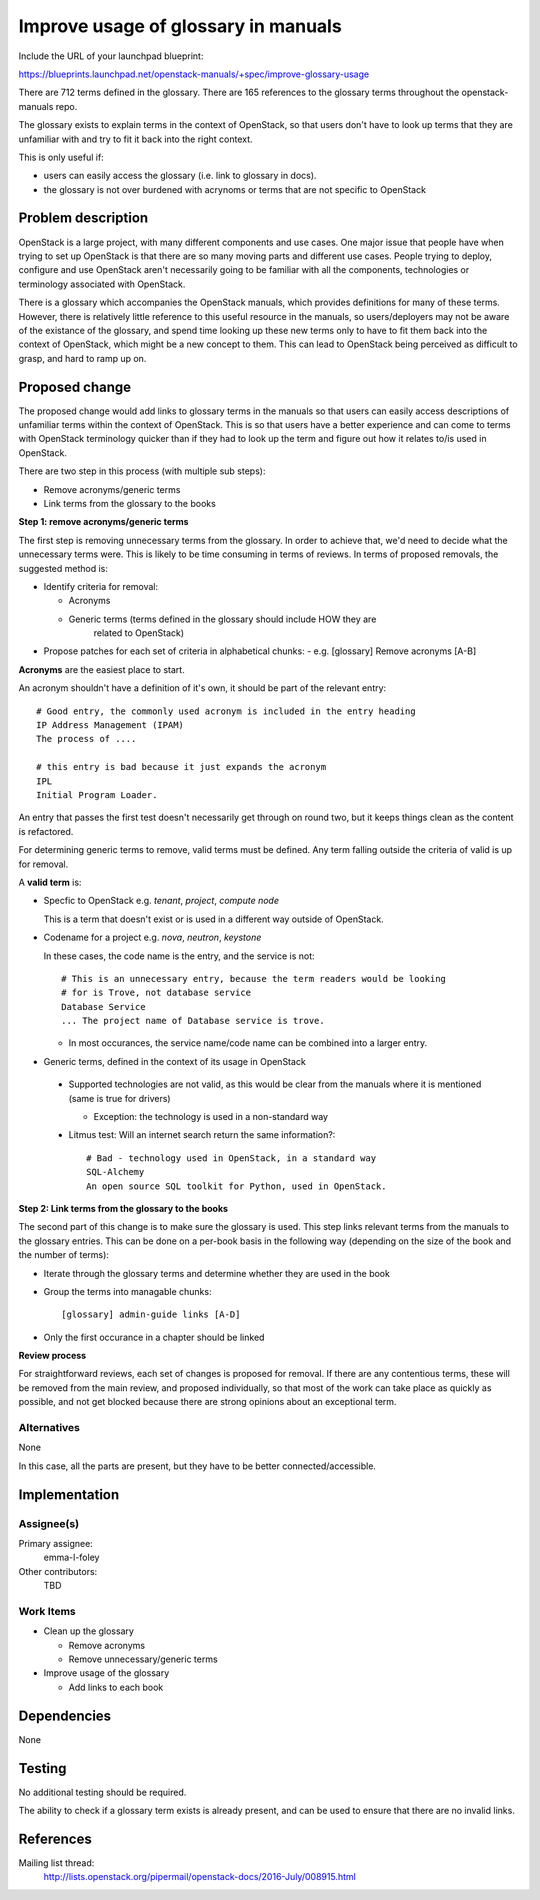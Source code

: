 ..
 This work is licensed under a Creative Commons Attribution 3.0 Unported
 License.

 http://creativecommons.org/licenses/by/3.0/legalcode

====================================
Improve usage of glossary in manuals
====================================

Include the URL of your launchpad blueprint:

https://blueprints.launchpad.net/openstack-manuals/+spec/improve-glossary-usage

There are 712 terms defined in the glossary.
There are 165 references to the glossary terms throughout the
openstack-manuals repo.

The glossary exists to explain terms in the context of OpenStack, so that users
don't have to look up terms that they are unfamiliar with and try to fit it
back into the right context.

This is only useful if:

* users can easily access the glossary (i.e. link to glossary in docs).
* the glossary is not over burdened with acrynoms or terms that are not
  specific to OpenStack


Problem description
===================

OpenStack is a large project, with many different components and use cases. One
major issue that people have when trying to set up OpenStack is that there are
so many moving parts and different use cases. People trying to deploy,
configure and use OpenStack aren't necessarily going to be familiar with all
the components, technologies or terminology associated with OpenStack.

There is a glossary which accompanies the OpenStack manuals, which provides
definitions for many of these terms. However, there is relatively little
reference to this useful resource in the manuals, so users/deployers may not
be aware of the existance of the glossary, and spend time looking up these new
terms only to have to fit them back into the context of OpenStack, which might
be a new concept to them. This can lead to OpenStack being perceived as
difficult to grasp, and hard to ramp up on.


Proposed change
===============

The proposed change would add links to glossary terms in the manuals so that
users can easily access descriptions of unfamiliar terms within the context of
OpenStack. This is so that users have a better experience and can come to terms
with OpenStack terminology quicker than if they had to look up the term and
figure out how it relates to/is used in OpenStack.

There are two step in this process (with multiple sub steps):

* Remove acronyms/generic terms
* Link terms from the glossary to the books

**Step 1: remove acronyms/generic terms**

The first step is removing unnecessary terms from the glossary.
In order to achieve that, we'd need to decide what the unnecessary terms were.
This is likely to be time consuming in terms of reviews. In terms of proposed
removals, the suggested method is:

* Identify criteria for removal:

  * Acronyms
  * Generic terms (terms defined in the glossary should include HOW they are
     related to OpenStack)

* Propose patches for each set of criteria in alphabetical chunks:
  - e.g. [glossary] Remove acronyms [A-B]

**Acronyms** are the easiest place to start.

An acronym shouldn't have a definition of it's own, it should be part of the
relevant entry::

     # Good entry, the commonly used acronym is included in the entry heading
     IP Address Management (IPAM)
     The process of ....

     # this entry is bad because it just expands the acronym
     IPL
     Initial Program Loader.

An entry that passes the first test doesn't necessarily get through on round
two, but it keeps things clean as the content is refactored.

For determining generic terms to remove, valid terms must be defined. Any term
falling outside the criteria of valid is up for removal.

A **valid term** is:

* Specfic to OpenStack e.g. *tenant*, *project*, *compute node*

  This is a term that doesn't exist or is used in a different way outside of
  OpenStack.

* Codename for a project e.g. *nova*, *neutron*, *keystone*

  In these cases, the code name is the entry, and the service is not::

    # This is an unnecessary entry, because the term readers would be looking
    # for is Trove, not database service
    Database Service
    ... The project name of Database service is trove.

  * In most occurances, the service name/code name can be combined into a
    larger entry.

* Generic terms, defined in the context of its usage in OpenStack

 * Supported technologies are not valid, as this would be clear from the
   manuals where it is mentioned (same is true for drivers)

   * Exception: the technology is used in a non-standard way

 * Litmus test: Will an internet search return the same information?::

     # Bad - technology used in OpenStack, in a standard way
     SQL-Alchemy
     An open source SQL toolkit for Python, used in OpenStack.

**Step 2: Link terms from the glossary to the books**

The second part of this change is to make sure the glossary is used. This step
links relevant terms from the manuals to the glossary entries.
This can be done on a per-book basis in the following way (depending on the
size of the book and the number of terms):

* Iterate through the glossary terms and determine whether they are used in
  the book
* Group the terms into managable chunks::

  [glossary] admin-guide links [A-D]

* Only the first occurance in a chapter should be linked

**Review process**

For straightforward reviews, each set of changes is proposed for removal.
If there are any contentious terms, these will be removed from the main review,
and proposed individually, so that most of the work can take place as quickly
as possible, and not get blocked because there are strong opinions about an
exceptional term.

Alternatives
------------

None

In this case, all the parts are present, but they have to be better
connected/accessible.

Implementation
==============

Assignee(s)
-----------

Primary assignee:
 emma-l-foley

Other contributors:
  TBD

Work Items
----------

* Clean up the glossary

  * Remove acronyms
  * Remove unnecessary/generic terms

* Improve usage of the glossary

  * Add links to each book

Dependencies
============

None

Testing
=======

No additional testing should be required.

The ability to check if a glossary term exists is already present, and can be
used to ensure that there are no invalid links.

References
==========
Mailing list thread:
  http://lists.openstack.org/pipermail/openstack-docs/2016-July/008915.html
